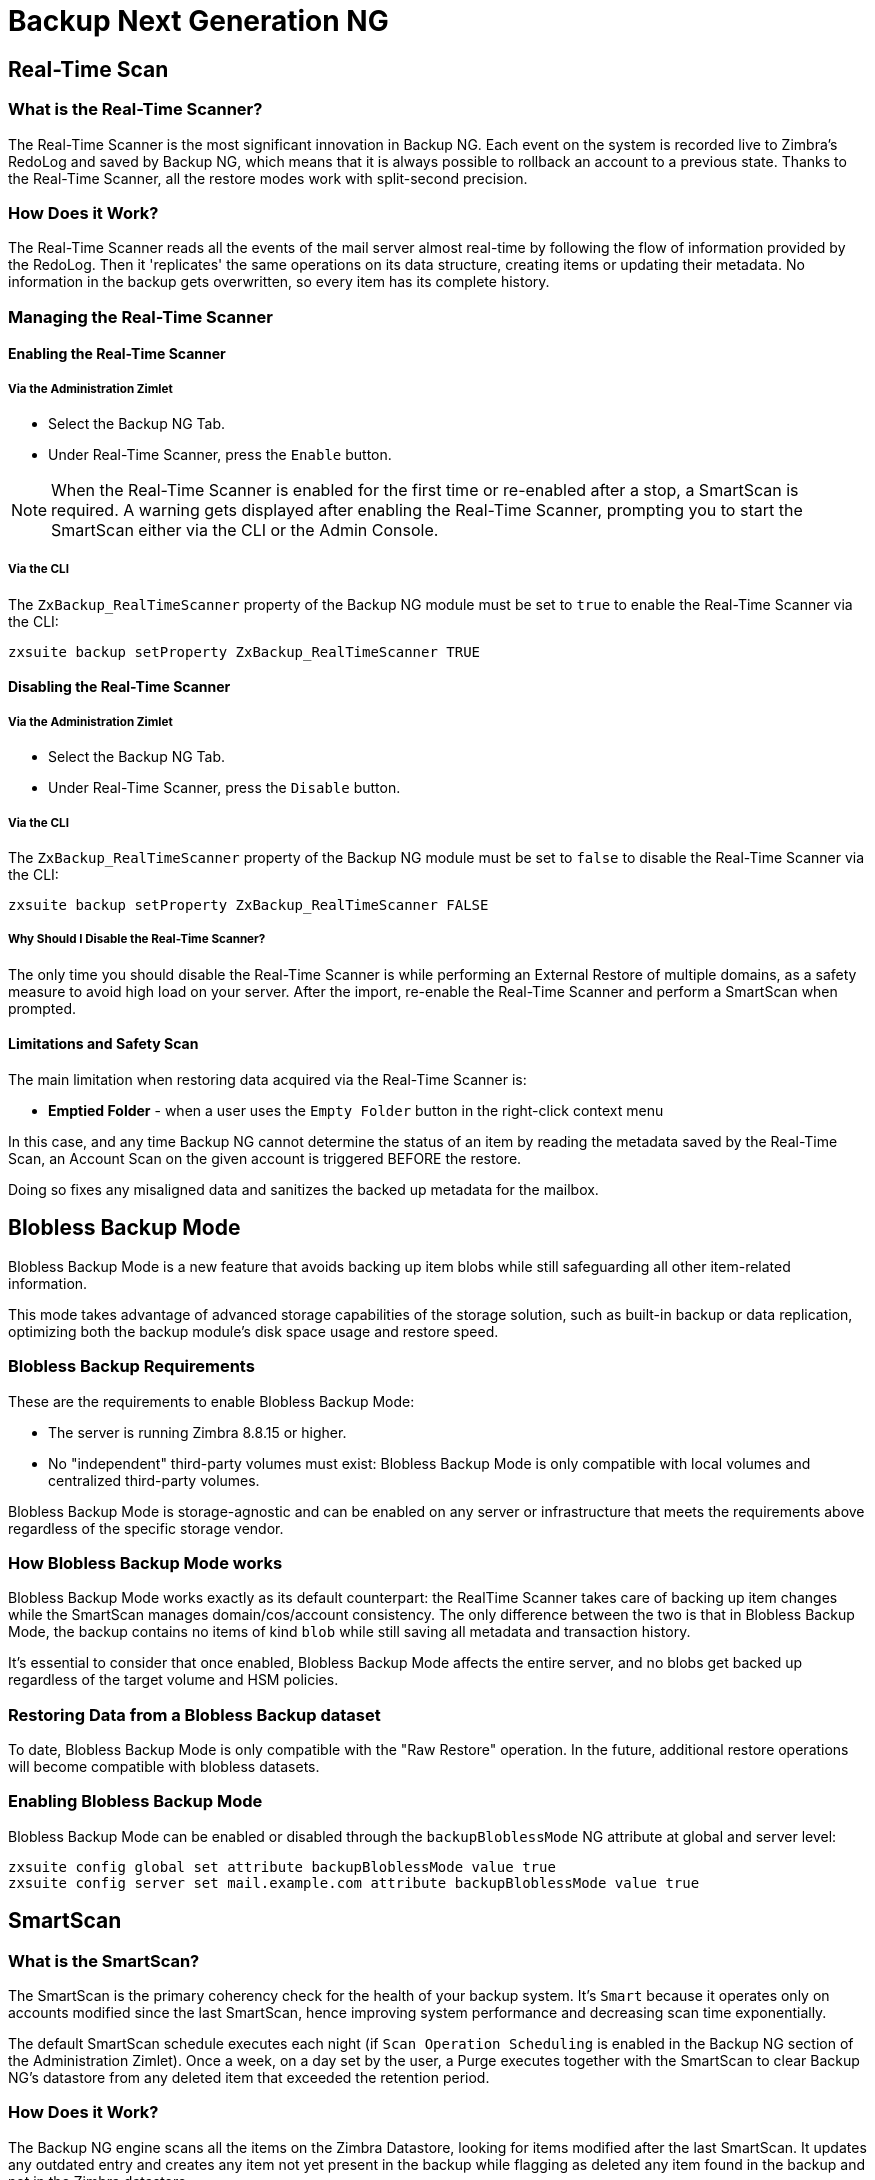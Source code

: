[[backup-ng-guide]]
= Backup Next Generation NG

[[real-time-scan]]
== Real-Time Scan

[[what-is-the-real-time-scanner]]
=== What is the Real-Time Scanner?

The Real-Time Scanner is the most significant innovation in Backup NG.
Each event on the system is recorded live to Zimbra's RedoLog and saved by Backup NG, which means that it is always possible to rollback an account to a previous state.
Thanks to the Real-Time Scanner, all the restore modes work with split-second precision.

[[how-does-it-work]]
=== How Does it Work?

The Real-Time Scanner reads all the events of the mail server almost real-time by following the flow of information provided by the RedoLog.
Then it 'replicates' the same operations on its data structure, creating items or updating their metadata.
No information in the backup gets overwritten, so every item has its complete history.

[[managing-the-real-time-scanner]]
=== Managing the Real-Time Scanner

[[enabling-the-real-time-scanner]]
==== Enabling the Real-Time Scanner

[[via-the-administration-zimlet]]
===== Via the Administration Zimlet

* Select the Backup NG Tab.

* Under Real-Time Scanner, press the `Enable` button.

NOTE: When the Real-Time Scanner is enabled for the first time or re-enabled after a stop, a SmartScan is required.
A warning gets displayed after enabling the Real-Time Scanner, prompting you to start the SmartScan either via the CLI or the Admin Console.

[[via-the-cli]]
===== Via the CLI

The `ZxBackup_RealTimeScanner` property of the Backup NG module must be set to `true` to enable the Real-Time Scanner via the CLI:

....
zxsuite backup setProperty ZxBackup_RealTimeScanner TRUE
....

[[disabling-the-real-time-scanner]]
==== Disabling the Real-Time Scanner

[[via-the-administration-zimlet-1]]
===== Via the Administration Zimlet

* Select the Backup NG Tab.

* Under Real-Time Scanner, press the `Disable` button.

[[via-the-cli-1]]
===== Via the CLI

The `ZxBackup_RealTimeScanner` property of the Backup NG module must be set to `false` to disable the Real-Time Scanner via the CLI:

....
zxsuite backup setProperty ZxBackup_RealTimeScanner FALSE
....

[[why-should-i-disable-the-real-time-scanner]]
===== Why Should I Disable the Real-Time Scanner?

The only time you should disable the Real-Time Scanner is while performing an External Restore of multiple domains, as a safety measure to avoid high load on your server.
After the import, re-enable the Real-Time Scanner and perform a SmartScan when prompted.

[[limitations-and-safety-scan]]
==== Limitations and Safety Scan

The main limitation when restoring data acquired via the Real-Time Scanner is:

* *Emptied Folder* - when a user uses the `Empty Folder` button in the right-click context menu

In this case, and any time Backup NG cannot determine the status of an item by reading the metadata saved by the Real-Time Scan, an Account Scan on the given account is triggered BEFORE the restore.

Doing so fixes any misaligned data and sanitizes the backed up metadata for the mailbox.

[[blobless-backup-mode]]
== Blobless Backup Mode
Blobless Backup Mode is a new feature that avoids backing up item blobs while still safeguarding all other item-related information.

This mode takes advantage of advanced storage capabilities of the storage solution, such as built-in backup or data replication, optimizing both the backup module's disk space usage and restore speed.

[[blobless-requirements]]
=== Blobless Backup Requirements
These are the requirements to enable Blobless Backup Mode:

* The server is running Zimbra 8.8.15 or higher.
* No "independent" third-party volumes must exist: Blobless Backup Mode is only compatible with local volumes and centralized third-party volumes.

Blobless Backup Mode is storage-agnostic and can be enabled on any server or infrastructure that meets the requirements above regardless of the specific storage vendor.

[[how-blobless-backup-mode-works]]
=== How Blobless Backup Mode works
Blobless Backup Mode works exactly as its default counterpart: the RealTime Scanner takes care of backing up item changes while the SmartScan manages domain/cos/account consistency.
The only difference between the two is that in Blobless Backup Mode, the backup contains no items of kind `blob` while still saving all metadata and transaction history.

It's essential to consider that once enabled, Blobless Backup Mode affects the entire server, and no blobs get backed up regardless of the target volume and HSM policies.

[[restoring-data-from-a-blobless-backup-dataset]]
=== Restoring Data from a Blobless Backup dataset
To date, Blobless Backup Mode is only compatible with the "Raw Restore" operation.
In the future, additional restore operations will become compatible with blobless datasets.

[[enabling-blobless-backup-mode]]
=== Enabling Blobless Backup Mode
Blobless Backup Mode can be enabled or disabled through the `backupBloblessMode` NG attribute at global and server level:

....
zxsuite config global set attribute backupBloblessMode value true
zxsuite config server set mail.example.com attribute backupBloblessMode value true
....

[[smartscan]]
== SmartScan

[[what-is-the-smart-scan]]
=== What is the SmartScan?

The SmartScan is the primary coherency check for the health of your backup system.
It's `Smart` because it operates only on accounts modified since the last SmartScan, hence improving system performance and decreasing scan time exponentially.

The default SmartScan schedule executes each night (if `Scan Operation Scheduling` is enabled in the Backup NG section of the Administration Zimlet).
Once a week, on a day set by the user, a Purge executes together with the SmartScan to clear Backup NG's datastore from any deleted item that exceeded the retention period.

[[how-does-it-work-1]]
=== How Does it Work?

The Backup NG engine scans all the items on the Zimbra Datastore, looking for items modified after the last SmartScan.
It updates any outdated entry and creates any item not yet present in the backup while flagging as deleted any item found in the backup and not in the Zimbra datastore.

Finally, it updates all configuration metadata in the backup to store domains, accounts, COSs, and server configurations along with a dump of all LDAP data and config.

[[when-is-a-smart-scan-executed]]
=== When is a SmartScan Executed?

* When the Backup NG module starts.
* Daily, if the Scan Operation Scheduling is enabled in the Administration Zimlet.
* When re-enabling the Real-Time Scanner via the Administration Zimlet after being previously disabled.

[[running-a-smart-scan]]
=== Running a SmartScan

[[starting-the-scan-via-the-administration-zimlet]]
==== Starting the Scan via the Administration Zimlet

To start a SmartScan via the Administration Zimlet,

* Open the Administration Zimlet.

* Click the Backup NG tab (be sure to have a valid license).

* Click `Run Smartscan`.

[[starting-the-scan-via-the-cli]]
==== Starting the Scan via the CLI

To start a FullScan via the CLI, use the `doSmartScan` command:

....
Syntax:
   zxsuite backup doSmartScan [attr1 value1 [attr2 value2...


PARAMETER LIST

NAME                TYPE
notifications(O)    Email Address[,..]

(M) == mandatory parameter, (O) == optional parameter

Usage example:

zxsuite backup dosmartscan notifications user1@example.com,user2@example.com
Performs a smart scan and sends notifications to user1@example.com and user2@example.com
....

[[checking-the-status-of-a-running-scan]]
==== Checking the Status of a Running Scan

To check the status of a running scan via the CLI, use the `monitor` command:

....
Syntax:
   zxsuite backup monitor {operation_uuid} [attr1 value1 [attr2 value2...


PARAMETER LIST

NAME                 TYPE
operation_uuid(M)    Uiid
operation_host(O)    String

(M) == mandatory parameter, (O) == optional parameter
....

[[purge]]
== Purge

[[what-is-the-backup-purge]]
=== What is the Backup Purge?

The Backup Purge is a cleanup operation that removes from the Backup Path any deleted item that exceeded the retention time defined by the
`Data Retention Policy`.

[[how-does-it-work-2]]
=== How Does it Work?

The Purge engine scans the metadata of all deleted items, and it removes any item whose last update (deletion) timestamp is higher than the retention time.

Any item BLOB still referenced by one or more valid metadata files is not deleted, thanks to Backup NG's built-in deduplication.

SPostfix customizations backed up by Backup NG also follow the backup path's purge policies.
Change policies in the `Backup NG` section of the Administration Zimlet by unchecking the `Purge old customizations` checkbox.

[[when-is-a-backup-purge-executed]]
=== When is a Backup Purge Executed?

* Weekly, if the Scan Operation Scheduling is enabled in the Administration Zimlet.
* When manually started either via the Administration Console or the CLI.

[[infinite-retention]]

=== Infinite Retention

When the `Data Retention Policy` is set to `0`, meaning infinite retention, the Backup Purge immediately exits since no deleted item can exceed an infinite retention time.

[[running-a-backup-purge]]
=== Running a Backup Purge

[[starting-the-backup-purge-via-the-administration-zimlet]]
==== Starting the Backup Purge via the Administration Zimlet

To start a BackupPurge via the Administration Zimlet:

* Click the Backup NG tab (be sure to have a valid license).

* Click the `Run Purge` button in the top-right part of the UI.

[[starting-the-backup-purge-via-the-cli]]
==== Starting the Backup Purge via the CLI

To start a BackupPurge via the CLI, use the `doPurge` command:

....
Syntax:
   zxsuite backup doPurge [attr1 value1 [attr2 value2...


PARAMETER LIST

NAME              TYPE
purgeDays(O)      String
backup_path(O)    Path

(M) == mandatory parameter, (O) == optional parameter

Usage example:

zxsuite backup dopurge purgeDays 30 backup_path /opt/zimbra/backup/backup_name
....

[[checking-the-status-of-a-running-backup-purge]]
==== Checking the Status of a Running Backup Purge

To check the status of a running Purge via the CLI, use the `monitor` command:

....
Syntax:
   zxsuite backup monitor {operation_uuid} [attr1 value1 [attr2 value2...


PARAMETER LIST

NAME                 TYPE
operation_uuid(M)    Uiid
operation_host(O)    String

(M) == mandatory parameter, (O) == optional parameter
....

[[external-backup]]
== External Backup

[[what-is-the-external-backup]]
=== What is the External Backup?

The External Backup is one of the Backup Methods of Backup NG.
It creates a snapshot of the mail system, which is ready for migration or Disaster Recovery.
Exported data is deduplicated and compressed to optimize disk utilization, transfer times, and I/O rates.

[[how-does-it-work-3]]
=== How Does it Work?

The Backup NG engine scans all the data in the Zimbra datastore, saving all the items (deduplicated and compressed) into a folder of your choice.

[[folder-permissions]]
==== Folder Permissions

The destination folder must be readable and writable by the *zimbra* user.

To create a valid export directory, run the following commands:

`mkdir /opt/zimbra/backup/yourdestfolder`

`chown -R zimbra:zimbra /opt/zimbra/backup/yourdestfolder`

[[preparing-the-migration]]
==== Preparing the Migration

To minimize the risk of errors, please perform the following maintenance procedures before migrating:

* Double check Zimbra permissions with the following command (must run as root): `/opt/zimbra/libexec/zmfixperms --verbose --extended`
* Reindex all mailboxes.
* Check the BLOB consistency with the `zxsuite hsm doCheckBlobs` utility.

[[running-an-external-backup]]
=== Running an External Backup

[[via-the-administration-zimlet-2]]
==== Via the Administration Zimlet

To start an External Backup via the Administration Zimlet:

* Click the Backup NG tab.

* Click the `Export Backup` button under `Import/Export` to open the Export Backup wizard.

* Enter the Destination Path in the textbox, and press Next.
The software checks if the destination folder is empty and whether the 'zimbra' user has R/W permissions.

* Select the domains you want to export, and press Next.

* Verify all your choices in the Operation Summary window.
You can also add additional email addresses for notification when the restore operation finishes.
Please note that the system sends notifications by default to the Admin account and the user who started the restore procedure.

[[via-the-cli-2]]
==== Via the CLI

To start an External Backup via the CLI, use `doExport` command:

....
Syntax:
   zxsuite backup doExport {destination_path} [attr1 value1 [attr2 value2...


PARAMETER LIST

NAME                   TYPE                  DEFAULT
destination_path(M)    Path
domains(O)             Domain Name[,..]      all
notifications(O)       Email Address[,..]

(M) == mandatory parameter, (O) == optional parameter

Usage example:

zxsuite backup doexport /opt/zimbra/backup/ domains example.com notifications john@example.com
Exports a backup of example.com to /opt/zimbra/backup/ and notifies john@example.com
....

[[scheduling-script]]
=== Scheduling Script

You can use the NG CLI to schedule External Backup operations.
Scheduling is handy; for example, when you need to keep a daily/weekly/monthly backup for corporate or legal reasons.

[[restore-on-new-account]]
== Restore on New Account

[[what-is-the-restore-on-new-account]]
=== What is the Restore on New Account?

The Restore on New Account procedure allows you to restore the contents and preferences of a mailbox as it was in a moment in time, into a completely new account.
The source account is unchanged in any way, so it is possible to recover one or more deleted items in a user's account without actually rolling back the whole mailbox.
When you run this kind of restore, you can choose to hide the newly created account from the GAL as a security measure.

[[how-does-it-work-4]]
=== How Does it Work?

When a Restore on New Account starts, a new account gets created (the Destination Account), with all the items existing in the source account at the moment selected, including the folder structure and all the user's data.
All restored items are created in the current primary store unless you check the `Obey HSM Policy` box.

WARNING: When restoring data on a new account, shared items consistency is lost, as the original share rules refer to the source account's ID, not to the new (restored) account.

[[running-a-restore-on-new-account-via-the-administration-zimlet]]
=== Running a Restore on New Account via the Administration Zimlet

A Restore on New Account can run in two ways.

[[from-the-accounts-tab]]
==== From the Account List

Running Restore from the `Accounts` tab in the Zimbra Administration Console allows you to operate on users currently existing on the server. +
If you need to restore a deleted user, please proceed to Restore via the Administration Zimlet.

* Select `Accounts` in the left pane of the Administration Console to show the Accounts List.

* Browse the list and click the account to restore (Source).

* On the top bar, press the wheel and then the `Restore ` button.

* Select `Restore on New Account` as the Restore Mode and enter the name of the new account (Destination) into the text box.
You can then choose whether to Hide in GAL the new account or not, then press `Next`.

* Choose the restore date.
Day/Month/Year can be selected via a minical, the hour via a drop-down menu and minute and second via two text boxes.
Click `Next`.

* Verify all your choice in the Operation Summary window.
You can also add additional email addresses for notification when the restore operation finishes.
Please note that the system sends notifications by default to the Admin account and the user who started the restore procedure.

Click `Finish` to start the restore.

[[running-a-restore-on-new-account-via-the-cli]]
=== Running a Restore on New Account via the CLI

To start a Restore on New Account via the CLI, use the doRestoreOnNewAccount command:

....
Syntax:
   zxsuite backup doRestoreOnNewAccount {source_account} {destination_account} {"dd/MM/yyyy HH:mm:ss"|last} [attr1 value1 [attr2 value2...

PARAMETER LIST

NAME                       TYPE                  EXPECTED VALUES
source_account(M)          Account Name
destination_account(M)     Account Name/ID
date(M)                    Date                  `dd/MM/yyyy HH:mm:ss`|last
restore_chat_buddies(O)    Boolean               true|false
notifications(O)           Email Address[,..]

(M) == mandatory parameter, (O) == optional parameter

Usage example:

zxsuite backup dorestoreonnewaccount John NewJohn `28/09/2012 10:15:10`
Restores John's account in a new account named NewJohn
....


[[undelete-restore]]
== Undelete Restore

[[what-is-undelete-restore]]
=== What is Undelete Restore?

Undelete Restore is one of the Restore Modes available in Backup NG.
It allows an administrator to restore all items deleted from a mailbox during a given period and put them into a dedicated Zimbra folder inside the mailbox itself.

[[how-does-it-work-5]]
=== How Does it Work?

During an Undelete Restore, the Backup NG engine searches the backup datastore for items flagged as `DELETED` and restores them in a dedicated folder in the selected mailbox.

WARNING: The IMAP `deleted` flag is stripped from restored items so that they are visible for the user in the Zimbra Web Client.

[[running-an-undelete-restore]]
=== Running an Undelete Restore

[[via-the-administration-console]]
==== Via the Administration Console

* Select `Accounts` in the left pane of the Administration Console to show the Accounts List.

* Browse the list and click the account to restore (Source).

* On the top bar, press the wheel and then the `Restore ` button".

* Select `Undelete` as the Restore Mode and press `Next`.

* Choose the restore date-time slot.
Day/Month/Year can be selected via a minical, the hour via a drop-down menu and the minute and second via two text boxes.
Click `Next`.

* Verify your choices in the Operation Summary window.
You can also add additional email addresses for notification when the restore operation finishes.
Please note that the system sends notifications by default to the Admin account and the user who started the restore procedure.

* Click `Finish` to start the Restore.

[[via-the-cli-3]]
==== Via the CLI

To start an Undelete Restore operation, use the `doUndelete` command:

....
Syntax:
   zxsuite backup doUndelete {account} {"dd/MM/yyyy HH:mm:ss"|first} {"dd/MM/yyyy HH:mm:ss"|last} [attr1 value1 [attr2 value2...

PARAMETER LIST

NAME                TYPE                  EXPECTED VALUES
account(M)          Account Name
start_date(M)       Date                  `dd/MM/yyyy HH:mm:ss`|first
end_date(M)         Date                  `dd/MM/yyyy HH:mm:ss`|last
notifications(O)    Email Address[,..]

(M) == mandatory parameter, (O) == optional parameter

Usage example:

zxsuite backup doundelete John `08/10/2012 10:15:00` last
Performs an undelete on John's account of all items created between 08/10/2012 10:15:00 and the latest data available
....

[[external-restore]]
== External Restore

[[what-is-the-external-restore]]
=== What is the External Restore?

The External Restore is one of the Restore Modes of Backup NG.

[[how-does-it-work-6]]
=== How Does it Work?

The External Restore adds to the current Zimbra server all the data, metadata, and configuration data stored on an external backup.

The workflow of the import procedure is as follows:

*PHASE1*

* _''Operation Started'' notification_
* Read Server Backup Data
* Create empty Domains
* Create needed COS (only those effectively used by the imported accounts)
* Create empty DLs
* Create empty Accounts
* Restore all Accounts' attributes
* Restore all Domains' attributes
* Restore all DLs' attributes and share information
* _''PHASE1 Feedback'' Notification_

*PHASE2*

* Restore all Items

*PHASE3*

* Restore all Mountpoints and Datasources
* _''Operation Ended'' notification with complete feedback_

[[before-you-start-1]]
=== Before You Start

If Backup NG previously initialized on the destination server, disable the RealTime Scanner to improve both memory usage and I/O performance.

To reduce the I/O overhead and the amount of disk space used for the migration, advanced users may tweak or disable Zimbra's RedoLog for the duration of the import.

To further reduce the amount of disk space used, it's possible to enable compression on your current primary volume before starting the import.
If you do not wish to use a compressed primary volume after migration, it's possible to create a new and uncompressed primary volume.
Set the new volume to `Current` and the old one to `Secondary`.
All of this is supported using the HSM NG module.

[[running-an-external-restore]]
=== Running an External Restore

[[via-the-administration-zimlet-3]]
==== Via the Administration Zimlet

* Click the Backup NG tab.

* Click the `Import Backup` button under `Import/Export` to open the Import Backup wizard.

* Enter the Destination Path into the text box and press Forward.
The software checks if the destination folder contains a valid backup and whether the 'zimbra' user has Read permissions.

* Select the domains you want to import and press Forward.

* Select the accounts you want to import and press Forward.

* Verify all your choices in the Operation Summary window.
You can also add additional email addresses for notification when the restore operation finishes.
Please note that the system sends notifications by default to the Admin account and the user who started the restore procedure.

[[via-the-cli-4]]
==== Via the CLI

To start an External Restore operation, use the `doExternalRestore` command:

....
Syntax:
   zxsuite backup doExternalRestore {source_path} [attr1 value1 [attr2 value2...

PARAMETER LIST

NAME                          TYPE                 EXPECTED VALUES    DEFAULT
source_path(M)                Path
accounts(O)                   Account Name[,..]                       all
domains(O)                    Domain Name[,..]                        all
filter_deleted(O)             Boolean              true|false         true
skip_system_accounts(O)       Boolean              true|false         true
skip_aliases(O)               Boolean              true|false         false
skip_distribution_lists(O)    Boolean              true|false         false
provisioning_only(O)          Boolean              true|false         false
skip_coses(O)                 Boolean              true|false         false
notifications(O)              Email Address

(M) == mandatory parameter, (O) == optional parameter

Usage example:

zxsuite backup doexternalrestore /opt/zimbra/backup/restorePath/ accounts john@example.com,jack@example.com domains example.com filter_deleted false skip_system_accounts false
Restores the example.com domain, including all system accounts, and the john@example.com and jack@example.com accounts from a backup located in /opt/zimbra/backup/restorePath/
....

[[speeding-up-the-restore-through-multithreading]]
=== Speeding up the Restore through Multithreading

The `concurrent_accounts` parameter allows you to restore multiple accounts at the same time, thus greatly speeding up the restore process.
*This feature is not available via the Administration Console*.

WARNING: Although resource consumption does not grow linearly with the number of accounts restored at once, it can easily become taxing.
Start from a low number of concurrent accounts and raise it according to your server's performance.

....
Usage example:

zxsuite backup doExternalRestore /tmp/external1 domains example0.com,example1.com concurrent_accounts 5

Restores the example0.com and example1.com domain, excluding system accounts, restoring 5 accounts at the same time from a backup located in /tmp/external1
....

[[after-the-restore-message-deduplication]]
=== After the Restore: Message Deduplication

We strongly recommend running volume-wide deduplication with the HSM NG module after an External Restore.
The native deduplication system can be ineffective when sequentially importing accounts.

[[restore-deleted-account]]
== Restore Deleted Account

[[what-is-the-restore-deleted-account]]
=== What is the Restore Deleted Account?

The Restore Deleted Account procedure allows you to restore the contents and preferences of a mailbox into a completely new account, as it was when deleting the said mailbox.

[[how-does-it-work-7]]
=== How Does it Work?

When a Restore Deleted Account starts, a new account gets created (the Destination Account), with all the items existing in the source account at the moment of the deletion, including the folder structure and all the user's data.
All restored items are created in the current primary store unless you've checked the `Obey HSM Policy` box.

WARNING: When restoring data on a new account, shared items consistency is lost, as the original share rules refer to the source account's ID, not to the new (restored) account.

[[from-the-backup-ng-tab]]
==== From the Backup NG tab

* Select `Backup NG` in the left pane of the Administration Console to show the Backup NG tab.

* On the top bar, push the `Restore Deleted Account` button.

* Choose the restore date.
Day/Month/Year can be selected via a minical, the hour via a drop-down menu and the minute and second via two text boxes.
Click `Next`.

* Browse the list and click the account to restore (Source).

* Enter the name of the new account (Destination) in the text box.
You can then choose whether to Hide in GAL the new account or not then press `Next`.

* Verify all your choices in the Operation Summary window.
You can also add additional email addresses for notification when the restore operation finishes.
Please note that the system sends notifications by default to the Admin account and the user who started the restore procedure.

* Click `Finish` to start the Restore.

[[item-restore]]
== Item Restore

[[what-is-the-item-restore]]
=== What is the Item Restore?

The Item Restore is one of the Restore Modes of Backup NG.

[[how-does-it-work-8]]
=== How Does it Work?

A single item restores from the backup to the owner's account.
You may restore any type of item this way.

[[running-an-item-restore]]
=== Running an Item Restore

[[via-the-administration-zimlet-4]]
==== Via the Administration Zimlet

Item Restore is only available through the CLI.

[[via-the-cli-5]]
==== Via the CLI

To start an Item Restore operation, use the `doItemRestore` command:

....
Syntax:
   zxsuite backup doItemRestore {account_name} {item_id} [attr1 value1 [attr2 value2...

PARAMETER LIST

NAME                 TYPE
account_name(M)      Account Name
item_id(M)           Integer
restore_folder(O)    String

(M) == mandatory parameter, (O) == optional parameter

Usage example:

zxsuite backup doitemrestore john@example.com 4784
Restores item 4784 in the `john@example.com` mailbox
....

[[how-to-obtain-the-itemid]]
===== How to Obtain the itemID

The `itemID` is part of the `metadata` of an item, consisting of a unique code that identifies an item in a mailbox.

It resides along with all other metadata in a file inside the `items` directory of the proper account in

`[backup path]/accounts/[accountID]/items/[last 2 digits of itemID]/[itemID]`

e.g.:

Item 2057 of account 4a217bb3-6861-4c9f-80f8-f345ae2897b5, default backup path +
`/opt/zimbra/backup/ng/accounts/4a217bb3-6861-4c9f-80f8-f345ae2897b5/items/57/2057`

Metadata storage uses a plain text file, so tools like `grep` and `find` are effective for searching contents.
To see the metadata contained in a file in a more readable format, you can use the `zxsuite backup getItem` command:

....
Syntax:
   zxsuite backup getItem {account} {item} [attr1 value1 [attr2 value2...

PARAMETER LIST

NAME              TYPE               EXPECTED VALUES            DEFAULT
account(M)        Account Name/ID
item(M)           Integer
backup_path(O)    Path                                          /opt/zimbra/backup/ng/
dump_blob(O)      Boolean            true|false                 false
date(O)           Date               dd/mm/yyyy hh:mm:ss|all    last

(M) == mandatory parameter, (O) == optional parameter

Usage example:

zxsuite backup getitem a7300a00-56ec-46c3-9773-c6ef7c4f3636 1
Shows item with id = 1 belonging to account a7300a00-56ec-46c3-9773-c6ef7c4f3636
zimbra@simone:~$ zxsuite backup getitem

command getItem requires more parameters

Syntax:
   zxsuite backup getItem {account} {item} [attr1 value1 [attr2 value2...

PARAMETER LIST

NAME              TYPE               EXPECTED VALUES            DEFAULT
account(M)        Account Name/ID
item(M)           Integer
backup_path(O)    Path                                          /opt/zimbra/backup/ng/
dump_blob(O)      Boolean            true|false                 false
date(O)           Date               dd/mm/yyyy hh:mm:ss|all    last

(M) == mandatory parameter, (O) == optional parameter

Usage example:

zxsuite backup getitem a7300a00-56ec-46c3-9773-c6ef7c4f3636 1
Shows item with id = 1 belonging to account a7300a00-56ec-46c3-9773-c6ef7c4f3636
....

[[real-life-example]]
=== ''Real Life'' Example

Let's say a user moves one item to the trash:

`2013-07-18 15:22:01,495 INFO  [btpool0-4361://localhost/service/soap/MsgActionRequest [name=\user@domain.com;mid=2538;oip=258.236.789.647;ua=zclient/7.2.4_GA_2900;] mailop - moving Message (id=339) to Folder Trash (id=3)`

and then empties the trash.

`2013-07-18 15:25:08,962 INFO  [btpool0-4364://localhost/service/soap/FolderActionRequest] [name=\user@domain.com;mid=2538;oip=258.236.789.647;ua=zclient/7.2.4_GA_2900;] mailbox - Emptying 9 items from /Trash, removeSubfolders=true.`

She then calls the Administrator to restore the deleted item.
Knowing the itemID and the email address, the Administrator runs the following as the `zimbra` user to restore the missing item:

`zxsuite backup doItemRestore \user@domain.com 339`

[[raw-restore]]
== Raw Restore
The "Raw Restore" operation is a DR-type restore operation compatible with both standard and blobless backup.
In contrast to similar restore modes such as the External Restore, Raw Restore operates at a lower level to restore all item metadata, thus maintaining the original IDs for all objects restored.

The Raw Restore restores the source server's Centralized Storage configuration.
This step ensures that any data stored inside of a Centralized Storage is immediately available.
 If you are using local or independent third-party volumes, it is easy to move the item BLOBs from the primary storage or to restore those from a backup using the Blob Restore operation.

[[differences-between-external-restore-and-raw-restore]]
=== Differences between External Restore and Raw Restore
[cols=",",options="header",]
|===
|External Restore |Raw Restore
|Useable on any Zimbra version regardless of the source    |Must match the very same Zimbra version and patch level as those on the source server
|Does not restore any setting    |Restores Centralized Storage settings
|Does not support blobless Backup Paths |Is designed for blobless Backup Paths and compatible with standard Backup Paths
|Does restore item BLOBs    |Does not restore item BLOBs
|Restored objects get created anew |Restored objects maintain their original ID
|===

[[what-will-be-restored]]
==== What *will* be restored
* Centralized Storage configuration and settings
* Domains
* Classes of Service
* Distribution lists
* Mailboxes
* Mailbox preferences
* Item metadata

[[what-will-not-be-restored]]
==== What *will not* be restored
* Item Blobs

[[running-a-raw-restore]]
=== Running a Raw Restore
The Raw Restore is only available through the `zxsuite` CLI tool:

....
[zimbra@mail ~]$ zxsuite backup doRawRestore
Perform a disaster recovery

Syntax:
   zxsuite backup doRawRestore {source_path} [attr1 value1 [attr2 value2...]]


PARAMETER LIST

NAME                     TYPE                  EXPECTED VALUES    DEFAULT
source_path(M)           String
notifications(O)         Email Address[,..]
skipProvisioning(O)      Boolean               true|false         false
deleteWhenConflict(O)    Boolean               true|false         false

(M) == mandatory parameter, (O) == optional parameter

Usage example:

zxsuite backup doRawRestore /my/backup/path notifications user1@example.com,user2@example.com skipProvisioning false deleteWhenConflict false
Performs a Raw Restore without restoring provisioning or deleting a mailbox when ids are conflicting, and sends notifications to user1@example.com and user2@example.com
The disaster recovery operation does not perform blob restore, use doRestoreBlobs when needed.
....

[[usage-scenarios]]
=== Usage scenarios
*Restore of a single-server infrastructure*

1. Set up a new server (install Zimbra, configure Global and Server settings).
2. Manually create any local or independent 3rd-party volume as it was on the original server.
3. Start a Raw Restore using to restore domains, CoS mailboxes, and item metadata (mailboxes won't be accessible until this step completes).
4. If the source backup was not running in Blobless Mode, run zxsuite backup doRestoreBlobs for all volumes to restore item BLOBS.

*Loss of a single mailbox node in a multiserver infrastructure*

1. Add a new mailbox node to the infrastructure.
2. Manually create any local or independent 3rd-party volume as it was on the original server.
3. Start a Raw Restore using the `skipProvisioning true` parameter to restore item metadata (mailboxes won't be accessible until this step completes).
4. If the source backup was not running in Blobless Mode, run zxsuite backup doRestoreBlobs for all volumes to restore item BLOBS.

*Loss of multiple mailbox servers in an infrastructure*

1. Setup a new empty infrastructure (all servers and roles, setting up Global and Server configuration).
2. Delete default `admin`, `gal`, `ham`, and `spam` accounts.
3. On all mailbox servers, manually create any local or independent 3rd-party volume as it was on the original server.
4. On the first mailbox server, start a Raw Restore using to restore domains, CoS mailboxes, and item metadata (mailboxes won't be accessible until this step completes).
5. On all other mailbox servers, start a Raw Restore using the `skipProvisioning true` parameter to restore item metadata.
6. Once steps 3 and 4 complete, If the source backup was not running in Blobless Mode, run `zxsuite backup doRestoreBlobs` for all volumes on all mailbox servers to restore item BLOBS.

[[disaster-recovery]]
== Disaster Recovery

[[the-disaster]]
=== The Disaster

[[what-can-go-wrong]]
==== What Can go Wrong

Any of these occurrences serve to classify a problem as a _Disaster_:

* Hardware failure of one or more vital filesystems (such as / or
/opt/zimbra/)
* Contents of a vital filesystem made unusable by internal or external factors (like a careless *rm ** or an external intrusion)
* Hardware failure of the physical machine hosting the Zimbra service or of the related virtualization infrastructure
* A critical failure on a software or OS update/upgrade

[[minimizing-the-chances]]
==== Minimizing the Chances

Some suggestions to minimize the chances of a disaster:

* Always keep vital filesystems on different drives (namely /,
/opt/zimbra/ and your Backup NG path)
* Use a monitoring/alerting tool for your server to become aware of problems as soon as they appear
* Carefully plan your updates and migrations

[[the-recovery]]
=== The Recovery

[[how-to-recover-your-system]]
==== How to Recover Your System

Consider the recovery of a system divided into 2 steps:

* Base system recovery (OS installation and configuration, Zimbra installation and base configuration)
* Data recovery (reimporting the last available data to the Zimbra server, including domain and user configurations, COS data and mailbox contents)

[[how-can-backup-ng-help-with-recovery]]
==== How can Backup NG Help with Recovery?

The `Import Backup` feature of Backup NG provides an easy and safe way to perform step 2 of recovery.

Using the old server's backup path as the import path allows you to restore a basic installation of Zimbra to the last valid moment of your old server.

Here we've seen just one possible Disaster Recovery scenario: more advanced scenarios and techniques appear in the Zimbra Wiki.

[[the-recovery-process]]
==== The Recovery Process

* Install Zimbra on a new server and configure the Server and Global settings.
* Install Network NG modules on the new server.
* Mount the backup folder of the old server onto the new one.
If this is not available, use the last external backup available or the latest copy of either.
* Begin an External Restore on the new server using the following CLI command:

`zxsuite backup doExternalRestore /path/to/the/old/store`

* The External Restore operation creates the domains, accounts and distribution lists, so as soon as the first part of the Restore completes (check your Network NG Modules Notifications), the system is ready for your users.
Emails and other mailbox items restore afterward.

[[settings-and-configs]]
==== Settings and Configs

Server and Global settings are backed up but not restored automatically.
Backup NG's high-level integration with Zimbra allows you to restore your data to a server with a different OS/Zimbra Release/Networking/Storage setup without any constraints other than the minimum Zimbra version required to run Network NG Modules.

Whether you wish to create a perfect copy of the old server or just take a cue from the old server's settings to adapt those to a new environment, Backup NG comes with a very handy CLI command:
`getServerConfig`.

....
zimbra@test:~$ zxsuite backup getServerConfig
command getServerConfig requires more parameters


Syntax:
   zxsuite backup getServerConfig {standard|customizations} [attr1 value1 [attr2 value2...


PARAMETER LIST


NAME              TYPE               EXPECTED VALUES                       DEFAULT
type(M)           Multiple choice    standard|customizations
date(O)           String             `dd/MM/yyyy HH:mm:ss`|"last"|"all"
backup_path(O)    Path                                                     /opt/zimbra/backup/ng/
file(O)           String             Path to backup file
query(O)          String             section/id/key
verbose(O)        String                                                   false
colors(O)         String                                                   false


(M) == mandatory parameter, (O) == optional parameter


Usage example:


zxsuite backup getserverconfig standard date last
 Display the latest backup data for Server and Global configuration.
zxsuite backup getserverconfig standard file /path/to/backup/file
 Display the contents of a backup file instead of the current server backup.
zxsuite backup getserverconfig standard date last query zimlets/com_zimbra_ymemoticons colors true verbose true
 Displays all settings for the com_zimbra_ymemoticons zimlet, using colored output and high verbosity.
....

Specifically, this will display the latest backed up configurations:

....
zxsuite backup getServerConfig standard backup_path /your/backup/path/ date last query / | less
....

You can change the `query` argument to display specific settings, e.g.

....
zimbra@test:~$ zxsuite backup getServerConfig standard date last backup_path /opt/zimbra/backup/ng/ query serverConfig/zimbraMailMode/test.domain.com


config date_______________________________________________________________________________________________28/02/2014 04:01:14 CET
test.domain.com____________________________________________________________________________________________________________both
....

The \{zimbrahome}/conf/ and \{zimbrahome}/postfix/conf/ directories are
backed up as well:

....
zimbra@test:~$ zxsuite backup getServerConfig customizations date last verbose true
ATTENTION: These files contain the directories {zimbraHome}/conf/ and {zimbraHome}/postfix/conf/ compressed into a single archive.
           Restore can only be performed manually. Do it only if you know what you're doing.




        archives


                filename                                                    customizations_28_02_14#04_01_14.tar.gz
                path                                                        /opt/zimbra/backup/ng/server/
                modify date                                                 28/02/2014 04:01:14 CET
....

[[vms-and-snapshots]]
=== VMs and Snapshots

Thanks to the advent of highly evolved virtualization solutions in the past years, virtual machines are now the most common way to deploy server solutions such as Zimbra Collaboration Suite.

Most hypervisors feature customizable snapshot capabilities and snapshot-based VM backup systems.
In case of a disaster, it's always possible to roll back to the latest snapshot and import the missing data using the `External Restore` feature of Backup NG - using the server's backup path as the import path.

[[disaster-recovery-from-a-previous-vm-state]]
==== Disaster Recovery from a Previous VM State

Snapshot-based backup systems allow you to keep a `frozen` copy of a VM in a valid state and rollback to it at will.
To 100% ensure data consistency, it's better to take snapshot copies of switched off VMs, but this is not mandatory.

*When using these kinds of systems, it's vital to make sure that the Backup Path isn't either part of the snapshot (e.g., by setting the vdisk to `Independent Persistent in VMWare ESX/i) or altered in any way when
rolling back, so the missing data is available for import.*

To perform a disaster recovery from a previous machine state with Backup NG, you need to:

* Restore the last valid backup into a separate (clone) VM in an isolated network, making sure that users can't access it and that both incoming and outgoing emails are not delivered.
* Switch on the clone and wait for Zimbra to start.
* Disable Backup NG's RealTime Scanner.
* Connect the Virtual Disk containing the untampered Backup Path to the clone and mount it (on a different path).
* Start an External Restore using the Backup Path as the Import Path.

Doing so parses all items in the Backup Path, and import the missing ones, speeding up the disaster recovery.
These steps can be repeated as many times as needed as long as you suppress user access and mail traffic.

After the restore completes, make sure that everything is functional and restore user access and mail traffic.

[[the-aftermath]]
=== The Aftermath

[[what-now]]
==== What Now?

Should you need to restore any content from before the disaster, just initialize a new Backup Path and store the old one.

[[unrestorable-items]]
== Unrestorable Items

[[how-can-i-check-if-all-of-my-items-have-been-restored]]
=== How can I check if all of my items have been restored?

It's very easy.
Check the appropriate `Operation Completed` notification you received as soon as the restore operation finished.
The notification is shown in the `Notifications` section of the Administration Zimlet and emailed to the `Notification E-Mail recipient address` you specified in the `Core` section of the Administration Zimlet.

The `skipped items` section contains a per-account list of unrestored items:

....
  [...]
  - stats -
  Restored Items: 15233
  Skipped Items:  125
  Unrestored Items: 10

  - unrestored items -
  account: account1@domain.com
  unrestored items: 1255,1369

  account: account2@domain.com
  unrestored items: 49965

  account: account14@domain.com
  unrestored items: 856,13339,45200, 45655
  [...]
....

[[skipped-items-vs.-unrestored-items]]
==== Skipped Items vs. Unrestored Items

* `Skipped` item: An item previously restored, either during the current restore or in a previous one.
* `Unrestored` item: An item not restored due to an issue in the restore process.

[[why-some-of-my-items-have-not-been-restored]]
=== Why have some of my items not been restored?

There are different possible causes, the most common of which are:

* *Read Error*: Either the raw item or the metadata file is not readable due to an I/O exception or a permission issue.
* *Broken item*: Both the raw item and the metadata file are readable by Backup NG, but their content is broken/corrupted.
* *Invalid item*: Both the raw item and the metadata file are readable, and the content is correct, but Zimbra refuses to inject the item.

[[how-can-i-identify-unrestored-items]]
=== How Can I Identify Unrestored Items?

There are two ways to do so: via the CLI to search for the item within the backup/import path or via the Zimbra Web Client to view the items in the source server.

[[identifying-unrestorable-items-through-the-cli]]
==== Identifying Unrestorable Items through the CLI

The `getItem` CLI command can display an item and the related metadata, extracting all information from a backup path/external backup.

The syntax of the command is:

....
   zxsuite backup getItem {account} {item} [attr1 value1 [attr2 value2...

PARAMETER LIST

NAME              TYPE               EXPECTED VALUES            DEFAULT
account(M)        Account Name/ID
item(M)           Integer
backup_path(O)    Path                                          /opt/zimbra/backup/ng/
dump_blob(O)      Boolean            true|false                 false
date(O)           Date               dd/mm/yyyy hh:mm:ss|all    last

(M) == mandatory parameter, (O) == optional parameter
....

To extract the raw data and metadata information of the item whose itemID is _49965_ belonging to _account2@domain.com_, also including the full dump of the item's BLOB, the command would be:

`zxsuite backup getItem \account2@domain.com 49965 dump_blob true`

[[identifying-unrestorable-items-through-the-zimbra-webclient]]
==== Identifying Unrestorable Items through the Zimbra WebClient

The comma-separated list of unrestored items displayed in the `Operation Complete` notification can serve as a search argument in the Zimbra Web Client to perform an item search.

To do so:

* Log into the Zimbra Administration Console in the source server.
* Use the `View Mail` feature to access the account containing the unrestored items.
* In the search box, enter *item:* followed by the comma-separated list of itemIDs.

`e.g.` +
`item: 856,13339,45200,45655`

WARNING: Remember that any search executes only within its tab, so if you are running the search from the `Email` tab and get no results try to run the same search in the `Address Book`, `Calendar`, `Tasks` and `Briefcase` tabs.

[[how-can-i-restore-unrestored-items]]
=== How Can I Restore Unrestored Items?

An item not being restored is a clear sign of an issue, either with the item itself or with your current Zimbra setup.
In some cases, there are good chances of being able to restore an item through subsequent attempts.

The following paragraphs contain a collection of tips and tricks that can be helpful when dealing with different kinds of unrestorable items.

[[items-not-restored-because-of-a-read-error]]
==== Items Not Restored because of a Read Error

Carefully distinguish the read errors that can cause items not to restore:

* *hard* errors: Hardware failures and all other `destructive` errors that cause an unrecoverable data loss.
* *soft* errors: `non-destructive` errors such as wrong permissions, filesystem errors, RAID issues (e.g., broken RAID1 mirroring).

While there is nothing much to do about hard errors, you can prevent or mitigate soft errors by following these guidelines:

* Run a filesystem check.
* If using a RAID disk setup, check the array for possible issues
(depending on RAID level).
* Make sure that the 'zimbra' user has r/w access to the backup/import path, all its subfolders, and all thereby contained files.
* Carefully check the link quality of network-shared filesystems.
If link quality is poor, consider transferring the data with rsync.
* If using SSHfs to remotely mount the backup/import path, make sure to run the mount command as root using the `-o allow_other` option.

[[items-not-restored-because-identified-as-broken-items]]
==== Items Not Restored because Identified as Broken Items

Unfortunately, this is the worst category of unrestored items in terms of `salvageability`.

Based on the degree of corruption of the item, it might be possible to recover either a previous state or the raw object (this is only valid for emails). To identify the degree of corruption, use the `getItem` CLI command:

....
   zxsuite backup getItem {account} {item} [attr1 value1 [attr2 value2...

PARAMETER LIST

NAME              TYPE               EXPECTED VALUES            DEFAULT
account(M)        Account Name/ID
item(M)           Integer
backup_path(O)    Path                                          /opt/zimbra/backup/ng/
dump_blob(O)      Boolean            true|false                 false
date(O)           Date               dd/mm/yyyy hh:mm:ss|all    last

(M) == mandatory parameter, (O) == optional parameter
....

Searching for the broken item, setting the `backup_path` parameter to the import path, and the `date` parameter to `all`, displays all valid states for the item.

....
zimbra@test:~$ zxsuite backup getItem admin@example.com 24700 backup_path /mnt/import/ date all
       itemStates                              
               start_date                                                  12/07/2013 16:35:44
               type                                                        message
               deleted                                                     true
               blob path /mnt/import/items/c0/c0,gUlvzQfE21z6YRXJnNkKL85PrRHw0KMQUqo,pMmQ=
               start_date                                                  12/07/2013 17:04:33
               type                                                        message
               deleted                                                     true
               blob path /mnt/import/items/c0/c0,gUlvzQfE21z6YRXJnNkKL85PrRHw0KMQUqo,pMmQ=
               start_date                                                  15/07/2013 10:03:26
               type                                                        message
               deleted                                                     true
               blob path /mnt/import/items/c0/c0,gUlvzQfE21z6YRXJnNkKL85PrRHw0KMQUqo,pMmQ=
....

If the item is an email, you are able to recover a standard `.eml` file through the following steps:

* Identify the latest valid state

....
/mnt/import/items/c0/c0,gUlvzQfE21z6YRXJnNkKL85PrRHw0KMQUqo,pMmQ=
              start_date                                                  15/07/2013 10:03:26
              type                                                        message
              deleted                                                     true
              blob path /mnt/import/items/c0/c0,gUlvzQfE21z6YRXJnNkKL85PrRHw0KMQUqo,pMmQ=
....
* Identify the `blob path`

`blob path /mnt/import/items/c0/c0,gUlvzQfE21z6YRXJnNkKL85PrRHw0KMQUqo,pMmQ=`

* Use gzip to uncompress the BLOB file into an `.eml` file
....
zimbra@test:~$ gunzip -c /mnt/import/items/c0/c0,gUlvzQfE21z6YRXJnNkKL85PrRHw0KMQUqo,pMmQ= > /tmp/restored.eml

zimbra@test:~$ cat /tmp/restored.eml

Return-Path: zimbra@test.example.com

Received: from test.example.com (LHLO test.example.com) (192.168.1.123)
by test.example.com with LMTP; Fri, 12 Jul 2013 16:35:43 +0200 (CEST)

Received: by test.example.com (Postfix, from userid 1001) id 4F34A120CC4; 
Fri, 12 Jul 2013 16:35:43 +0200 (CEST)
To: admin@example.com
From: admin@example.com
Subject: Service mailboxd started on test.example.com
Message-Id: <20130712143543.4F34A120CC4@test.example.com>
Date: Fri, 12 Jul 2013 16:35:43 +0200 (CEST)

Jul 12 16:35:42 test zmconfigd[14198]: Service status change: test.example.com mailboxd changed from stopped to running
....

* Done! You can now import the `.eml` file into the appropriate mailbox
using your favorite client.

[[items-not-restored-because-identified-as-invalid-items]]
==== Items Not Restored because Identified as Invalid Items

An item is identified as `Invalid` when, albeit being formally correct, it is discarded by Zimbra's LMTP Validator upon injection.
This behavior is common when importing items created on an older version of Zimbra to a newer one; Validation rules update very often, so some messages considered valid by a certain Zimbra version may not be considered valid by a newer version.

If you experience a lot of unrestored items during an import, momentarily disable the LMTP validator and repeat the import:

* To disable Zimbra's LMTP Validator, run the following command as the Zimbra user:

`zmlocalconfig -e zimbra_lmtp_validate_messages=false`

* Once the import completes, you can enable the LMTP validator running

`zmlocalconfig -e zimbra_lmtp_validate_messages=true`

WARNING: This is a `dirty` workaround, as items deemed invalid by the LMTP validator might cause display or mobile synchronization errors.
Use it at your own risk.

[[docoherencycheck]]
== doCoherencyCheck

[[what-is-the-coherency-check]]
=== What is the Coherency Check?

The `Coherency Check` performs a deeper check of a Backup Path than the one done by the SmartScan.

While the SmartScan works `incrementally` by only checking items that changed since the last SmartScan, the Coherency Check performs a thorough check of all metadata and BLOBs in the backup path.

The objective is to detect corrupted metadata and BLOBs.

[[how-does-it-work-9]]
=== How Does it Work?

The Coherency Check verifies the integrity of all metadata in the backup path and the related BLOBs.
Should any errors be found, try running the check with the `fixBackup` option to move any orphaned or corrupted metadata/BLOB to a dedicated directory within the backup path.

[[when-should-a-coherency-check-be-executed]]
=== When Should a Coherency Check be Executed?

* At interval periods to make sure that everything is ok (e.g.
every 3 or 6 months).
* After a system crash.
* After the filesystem or storage device containing the backup path experiences any issue.

Should the SmartScan detect a possible item corruption, a Coherency Check starts automatically.

WARNING: The Coherency Check is highly I/O consuming, so make sure to run it only during off-peak periods

[[running-a-coherency-check]]
=== Running a Coherency Check

[[starting-the-check-via-the-administration-zimlet]]
==== Starting the Check via the Administration Zimlet

The Coherency Check is not available via the Administration Zimlet.

[[starting-the-check-via-the-cli]]
==== Starting the Check via the CLI

To start a Coherency Check via the CLI, use the `doCoherencyCheck` command:

....
Syntax:
   zxsuite backup doCoherencyCheck {backup_path} [attr1 value1 [attr2 value2...


PARAMETER LIST

NAME                TYPE                    EXPECTED VALUES    DEFAULT
backup_path(M)      Path
accounts(O)         Account Name/ID[,..]                       all
checkZimbra(O)      Boolean                 true|false         false
fixBackup(O)        Boolean                 true|false         false
notifications(O)    Email Address[,..]

(M) == mandatory parameter, (O) == optional parameter

Usage example:

zxsuite backup docoherencycheck /opt/zimbra/backup/ng/ accounts jack@exmaple.com,john@exmaple.com
Performs a coherency check on /opt/zimbra/backup/ng/ for Jack's and John's accounts
zxsuite backup docoherencycheck /opt/zimbra/backup/ng/ fixBackup true
Performs a coherency check on /opt/zimbra/backup/ng/ and moves corrupted backup files and blob files not referenced by any metadata out of backup
....

[[checking-the-status-of-a-running-check]]
==== Checking the Status of a Running Check

To check the status of a running scan via the CLI, use the `monitor` command:

....
Syntax:
   zxsuite backup monitor {operation_uuid} [attr1 value1 [attr2 value2...


PARAMETER LIST

NAME                 TYPE
operation_uuid(M)    Uiid
operation_host(O)    String

(M) == mandatory parameter, (O) == optional parameter
....

[[taking-additional-and-offsite-backups-of-backup-ngs-datastore]]
== Taking Additional and Offsite Backups of Backup NG's Datastore

[[who-watches-the-watchmen]]
=== Who Watches the Watchmen?

Having backup systems is a great safety measure against data loss.
Still, each backup system must be part of a broader `backup strategy` to ensure the highest possible level of reliability.
The lack of a proper backup strategy gives a false sense of security while turning even the best backup systems in the world into yet another breaking point.

Devising a backup strategy is no easy matter, and at some point, you will most likely face the following question:
*_What if I lose the data I backed up?_*.
The chances of this happening ultimately only depend on how you make and manage your backups.
You are more likely lose all of your backed up data if you store both your data and your backups in a single SATAII disk than if you store your backed up data on a dedicated SAN using a RAID 1+0 setup.

Here are some suggestions and best practices to improve your backup strategy by making a backup of the Backup NG's datastore and storing it offsite.

[[making-an-additional-backup-of-backup-ngs-datastore]]
=== Making an Additional Backup of Backup NG's Datastore

* *Atomicity*: Any transaction is committed and written to the disk only when completed.
* *Consistency*: Any committed transaction is valid, and no invalid transaction is committed and written to the disk.
* *Isolation*: All transactions execute sequentially so that no more than 1 transaction can affect the same item at once.
* *Durability*: A committed transaction remains so even in case of a crash (e.g., power loss or hardware failure).

Due to this, it's very easy to make a backup.
The best (and easiest) way to do so is by using https://rsync.samba.org/[`rsync`].
Specific options and parameters depend on many factors, such as the amount of data to sync and the storage in use, while connecting to an rsync daemon instead of using a remote shell as a mode of transport is usually much faster in transferring the data.

You can leave both Zimbra and the Real-Time Scanner running, yet make an additional backup of Backup NG's datastore using rsync, and you are always able to stop the sync at any time and reprise it afterward if needed.

[[storing-your-backup-ngs-datastore-backup-offsite]]
=== Storing Your Backup NG's Datastore Backup Offsite

As seen in the previous section, making a backup of Backup NG's Datastore is very easy, and the use of rsync makes it just as easy to store your backup in a remote location.

We recommend the following best practices to optimize your backup strategy when dealing with this kind of setup:

* If you schedule your rsync backups, make sure that you leave enough time between an rsync instance and the next one for the transfer to complete.
* Use the `--delete` options, so that deleted files in the source server are deleted in the destination server to avoid inconsistencies.
** If you notice that using the `--delete` option takes too much time, schedule two different rsync instances: one with `--delete` to run after the weekly purge and one without this option.
* Make sure you transfer the whole folder tree recursively starting from Backup NG's Backup Path, and include server config backups and mapfiles.
* Make sure the destination filesystem is case sensitive (just as Backup NG's Backup Path must be).
* If you plan to restore directly from the remote location, make sure that the _zimbra_ user on your server has read and write permissions on the transferred data.
* Expect to experience slowness if your transfer speed is much higher than your storage throughput (or vice versa).

[[additionaloffsite-backup-f.a.q.]]
=== Additional/Offsite Backup F.A.Q.

[[why-shouldnt-i-use-the-export-backup-feature-of-backup-ng-instead-of-rsync]]
==== Q: Why shouldn't I use the `Export Backup` feature of Backup NG instead of `rsync`?

For many reasons:

* The `Export Backup` feature is designed to perform migrations.
It exports a `snapshot` that is an end in itself with no capacity for incremental management.
Each Export Backup run time remains more-or-less constant while using rsync is much more time-efficient.
* Being a Backup NG operation, any other operation started while the Export Backup is running is queued until the Export Backup completes.
* An `Export Backup` operation has a higher impact on system resources than an rsync.
* Should you need to stop an Export Backup operation, you won't be able to reprise it, and you'll need to start from scratch.

[[can-i-use-this-for-disaster-recovery]]
==== Q: Can I use this for Disaster Recovery?

Yes.
If your Backup Path is still available, it's better to use that, as it restores all items and settings to the last valid state.
However, should your Backup Path be lost, you'll be able to use your additional/offsite backup.

[[can-i-use-this-to-restore-data-on-the-server-the-backup-copy-belongs-to]]
==== Q: Can I use this to restore data back to the server that produced the backup copy?

Yes, but not through the `External Restore` operation, since item and folder IDs are the same.

The most appropriate steps to restore data from a copy of the backup path to the very same server are as follows:

* Stop the RealTime Scanner.
* Change the Backup Path to the copy you wish to restore your data from.
* Run either `Restore on New Account` or a `Restore Deleted Account`.
* Once the restore is over, change the backup path to the original one.
* Start the RealTime Scanner.
A SmartScan triggers to update the backup data.

[[can-i-use-this-to-create-an-activestandby-infrastructure]]
==== Q: Can I use this to create an Active/Standby infrastructure?

No, because the `External Restore` operation does not perform any deletions.
By running several External Restores, you'll end up filling up your mailboxes with unwanted content, since items deleted from the original mailbox persist on the `standby` server.

The `External Restore` operation's design ensures that accounts are available for use as soon as the operation starts, so your users are able to send and receive emails even if the restore is running.

[[are-there-any-other-ways-to-do-an-additionaloffsite-backup-of-my-system]]
==== Q: Are there any other ways to do an Additional/Offsite backup of my system?

There are for sure, and some of them might even be better than the one described here.
These are just guidelines that apply to the majority of cases.

[[multistore-informations]]
== Multistore Information

[[backup-ng-and-multistores]]

[[backup-ng-in-a-multistore-environment]]
=== Backup NG in a Multistore Environment

[[command-execution-in-a-multistore-environment]]
==== Command Execution in a Multistore Environment

The new Network Administration Zimlet makes the management of multiple servers very easy.
You can select a server from the Backup NG tab and perform all backup operations on that server, even when logged into the Zimbra Administration Console of another server.

Specific differences between SingleStore and MultiStore environments are:

* In a Multistore environment, `Restore on New Account` operations ALWAYS create the new account in the Source account's mailbox server.
* All operations are logged on the target server, not in the server that launched the operation.
* If a target server for an operation is inappropriate, Zimbra automatically proxies the operation request to the correct server.

[[backup-and-restore]]
==== Backup and Restore

Backup and Restore in a Multistore environment works exactly like in a SingleStore environment.

The different servers are configured and managed separately via the Administration Zimlet, but certain operations like Live Full Scan and Stop All Operations can be 'broadcast' to all the mailstores via the `zxsuite_ CLI` using the `--hostname all_servers` option.
Backup NG settings support this, too.
(See the CLI wiki page for more details.)

Backup and Restore operations behave as follows:

* Smartscans can be executed on single servers via the Administration Zimlet or on multiple servers via the CLI.
* Restores can start from the `Accounts` tab in the Zimbra Admin Console, from each server tab in the Backup NG menu of the Administration Zimlet and via the CLI.
The differences between these methods are:

[cols=",",options="header",]
|=======================================================================
|Operation started from: |Options
|`Accounts tab` |The selected account's restore is automatically started
in the proper server.

|`Server tab` |Any accounts eligible for a restore on the selected server can serve as the restore 'source'.

|`CLI` |Any account on any server can restored, but there is no
automatic server selection.
|=======================================================================

[[export-and-import]]
==== Export and Import

Export and Import functions are those that differ the most when performed on a Multistore environment.

Here are the basic scenarios.

[[export-from-a-singlestore-and-import-to-a-multistore]]
===== Export from a Singlestore and Import to a Multistore

Importing multiple accounts of a single domain to a different store breaks the consistency of ALL items shared from/to a mailbox on a different server.

A command in the CLI is available to fix the shares for accounts imported on different servers.

[[export-from-a-multistore-and-import-to-a-single-or-multistore]]
===== Export from a Multistore and Import to a Single or Multistore

Two different scenarios apply here:

* `Mirror` import: Same number of source and destination mailstores.
Each source mailstore import occurs on a different server.
This import breaks the consistency of ALL items shared from/to a mailbox on a different server.
The `doCheckShares` and `doFixShares` CLI commands are available to check and fix share consistency (see below).

* `Composite` import: Same or different number of source and destination servers.
Domains or accounts get manually imported into different servers.
This import breaks the consistency of ALL items shared from/to a mailbox on a different server.
The `doCheckShares` and `doFixShares` CLI commands are available to check and fix share consistency (see below)

[[the-docheckshares-and-dofixshares-commands]]
==== The `doCheckShares` and `doFixShares` Commands

The `doCheckShares` command parses all share information in local accounts and report any error:

....
zimbra@test:~$ zxsuite help backup doCheckShares

Syntax:
   zxsuite backup doCheckShares


Usage example:

zxsuite backup doCheckShares
Check all shares on local accounts
....

The `doFixShares` fixes all share inconsistencies using a migration.

....
zimbra@test:~$ zxsuite help backup doFixShares

Syntax:
   zxsuite backup doFixShares {import_idmap_file}


PARAMETER LIST

NAME                    TYPE
import_idmap_file(M)    String

(M) == mandatory parameter, (O) == optional parameter

Usage example:

zxsuite backup doFixShares idmap_file
Fixes the shares' consistency after an import according to the
mapping contained in the /opt/zimbra/backup/ng/idmap_file
....

[[operation-queue-and-queue-management]]
== Operation Queue and Queue Management

[[backup-ngs-operation-queue]]
=== Backup NG's Operation Queue

Every time a Backup NG operation starts, either manually or through scheduling, it queues in a dedicated, unprioritized FIFO queue.
Each operation executes as soon as any preceding operation is dequeued (either because it completes or terminates).

The queue system affects the following operations:

* External backup
* All restore operations
* Smartscan

Changes to Backup NG's configuration are not enqueued and are applied immediately.

[[operation-queue-management]]
=== Operation Queue Management

[[through-the-administration-console]]
==== Through the Administration Console

[[viewing-the-queue]]
===== Viewing the Queue

To view the operation queue, access the `Notifications` tab in the Administration Zimlet and click the `Operation Queue` button.

WARNING: The Administration Zimlet displays operations queued both by Backup NG and HSM NG in a single view.
No dependency should be inferred by that view, as the two queues are completely separate, in that one Backup NG operation and one HSM NG operation can run at the same time.

[[emptying-the-queue]]
===== Emptying the Queue

To stop the current operation and empty Backup NG's operation queue, enter the `Backup NG` tab in the Administration Zimlet and click the `Stop all Operations` button.

[[through-the-cli]]
==== Through the CLI

[[viewing-the-queue-1]]
===== Viewing the Queue

To view Backup NG's operation queue, use the `getAllOperations` command:

....
zimbra@server:~$ zxsuite help backup getAllOperations

Syntax:
   zxsuite backup getAllOperations [attr1 value1 [attr2 value2...


PARAMETER LIST

NAME          TYPE       EXPECTED VALUES    DEFAULT
verbose(O)    Boolean    true|false         false

(M) == mandatory parameter, (O) == optional parameter

Usage example:

zxsuite backup getAllOperations
Shows all running and queued operations
....

[[emptying-the-queue-1]]
===== Emptying the Queue

To stop the current operation and empty Backup NG's operation queue, use the `doStopAllOperations` command:

....
zimbra@mail:~$ zxsuite help backup doStopAllOperations

Syntax:
   zxsuite backup doStopAllOperations


Usage example:

zxsuite backup doStopAllOperations
Stops all running operations
....

[[removing-a-single-operation-from-the-queue]]
===== Removing a Single Operation from the Queue

To stop the current operation or to remove a specific operation from the queue, use the `doStopOperation` command:

....
zimbra@mail:~$ zxsuite help backup doStopOperation

Syntax:
   zxsuite backup doStopOperation {operation_uuid}


PARAMETER LIST

NAME                 TYPE
operation_uuid(M)    Uiid

(M) == mandatory parameter, (O) == optional parameter

Usage example:

zxsuite backup doStopOperation 30ed9eb9-eb28-4ca6-b65e-9940654b8601
Stops operation with id = 30ed9eb9-eb28-4ca6-b65e-9940654b8601
....

[[cos-level-backup-management]]
== COS-level Backup Management

[[what-is-cos-level-backup-management]]
=== What is COS-level Backup Management?

COS-level Backup Management allows the administrator to disable ALL Backup NG functions for a whole Class of Service to lower storage usage.

[[how-does-cos-level-backup-management-work]]
=== How Does COS-level Backup Management Work?

[[what-happens-if-i-disable-the-backup-ng-module-for-a-class-of-service]]
==== What happens if I disable the Backup NG Module for a Class of Service?

* The Real-Time Scanner ignores all accounts in the COS.
* The Export Backup function DOES NOT EXPORT accounts in the COS.
* The backup system treats accounts in the COS as `Deleted`.
After the data retention period expires, all data for such accounts gets purged from the backup store.
Re-enabling the backup for a Class of Service resets this.

[[how-is-the-backup-enabledbackup-disabled-information-saved]]
==== How is the `backup enabled`/`backup disabled` information saved?

Disabling the backup for a Class of Service adds the following marker to the Class of Service's `Notes` field: *$\{ZxBackup_Disabled}*

While the Notes field remains fully editable and usable, changing or deleting this marker re-enables the backup for the COS.

[[incremental-migration-with-backup]]
== Incremental Migration with Backup NG

[[description]]
=== Description

* This guide describes how to perform an Incremental Migration using Backup NG.
* Incremental Migration is specifically designed for the migration of a production environment, minimizing the downtime and aiming to be transparent for the users.
* If correctly planned and executed, your mail system won't suffer any downtime, and the impact on the users is close to zero.

NOTE: All the CLI commands in this guide must be executed as the `zimbra` user unless otherwise specified.

[[what-will-be-migrated]]
=== What Gets Migrated?

* Emails and email folders
* Contacts and address books
* Appointments and calendars
* Tasks and task lists
* Files and briefcases
* Share information
* User preferences
* User settings
* Class of Service settings
* Domain settings

[[what-will-not-be-migrated]]
=== What Will NOT be Migrated?

* Server settings (migrated for reference but not restored)
* Global settings (migrated for reference but not restored)
* Customizations (e.g., Postfix, Jetty.)
* Items moved or deleted during the process are not moved or deleted on the destination server.
* Preferences (e.g., passwords) changed during the process are reset
upon each import

WARNING: Avoid using incremental migration to set up a server-to-server mirroring.
Using multiple imports to create a mirrored copy of the source server won't create a *mirrored* copy at all, since the import process performs no deletions.

[[pre-migration-checks]]
=== Pre-Migration Checks

[[servers]]
==== Servers

* Source Server: Any Zimbra server can be the source of your migration, provided that it's running Backup NG or Zimbra Suite Plus.
* Destination Server: Any Zimbra server can be the destination of your migration, provided that it's running Backup NG.

[[storage]]
==== Storage

* On the Source server: Before enabling Backup NG on the source server, make sure you have an amount of free disk space _comparable_ to the size of the `/opt/zimbra/store/` folder.
Compressing the exported data using the gzip algorithm and deduplicating all Zimbra items typically reduces the exported size to 70% of the original size.
* On the Destination server: Make sure you free space greater than the size of the `/opt/zimbra/store/` and of the `export` folders on the source server combined.

[[data-transfer]]
==== Data Transfer

While you can choose to transfer the data in any other way, rsync is our method of choice because it's a good compromise between speed and convenience.

The main data transfer executes, while the source server is still active and functional.
Since the transfer is via the network, carefully plan your transfer so that you'll transfer *all of your data* before migrating.

[[alternative-ways-to-transfer-your-data]]
==== Alternative Ways to Transfer Your Data

Anything from a remote mount to a physical drive move is ok as long as it suits your needs.

[quote, Andrew S. Tanenbaum(1996), 'Computer Networks. New Jersey: Prentice-Hall. p. 83. ISBN 0-13-349945-6']
____
Never underestimate the bandwidth of a station wagon full of tapes hurtling down the highway.
____

[[dns]]
=== DNS

Set the TTL value of your MX record to `300` on your _real_ DNS to allow a fast switch between source and destination servers.

[[the-setup]]
=== The Setup

[[step-1-coherency-checks]]
=== Step 1: Coherency Checks

To avoid any possible data-related issues, run the following checks on the source server:

* https://wiki.zimbra.com/wiki/Zimbra_Next_Generation_Modules/Zimbra_NG_HSM/Advanced_Volume_Operations#doCheckBlobs[`zxsuite hsm doCheckBlobs`] checks the consistency between Zimbra's metadata and BLOBs.
* https://wiki.zimbra.com/wiki/Zmdbintegrityreport[`zmdbintegrityreport`]  checks the integrity of the Zimbra database.

Repair any error found.

Running a reindex of all mailboxes is also suggested.

[[step-2-network-ng-modules-setup]]
=== Step 2: Network NG Modules Setup

Disable the Real-Time Scanner on both servers:

....
zxsuite backup setProperty ZxBackup_RealTimeScanner false
....

WARNING: We strongly recommend a dedicated device for data export for the best performance and least impact on the running system.

Mount any such device on the `/opt/zimbra/backup/` path, and the ensure the `zimbra` user has r/w permissions for it.

[[step-3-data-export-smartscan]]
=== Step 3: Data Export (SmartScan)

Run a SmartScan on the source server:

....
zxsuite backup doSmartScan
....

All your data is exported to the default backup path
(/opt/zimbra/backup/ng/).

[[pro-tip-single-domains-export]]
==== Pro-Tip: Single Domains Export

You can also choose to only migrate one or more domains instead of all of them.
To do so, run the following command *instead* of the SmartScan:

....
zxsuite backup doExport /path/to/export/folder/ domains yourdomain.com,yourdomain2.com[..]
....

Mind that if you start with the `SmartScan` method, you'll have to carry on the migration with this method.
If you start with the `Single Domains` method, you'll have to carry on the migration with this method.
Do not mix the two methods.

[[data-export-smartscan-via-the-administration-zimlet]]
===== Data Export (SmartScan) via the Administration Zimlet

You can also choose to export your data using the Administration Zimlet.

[[step-4-data-synchronization]]
=== Step 4: Data Synchronization

WARNING: If Backup NG is used or planned for use on the destination server, ensure the destination folder is not in Backup NG's backup path there, to avoid unnecessary backup activity.

_(You can skip this step if you choose to transfer your data by other means than rsync.)_

Using `rsync`, copy the data contained in the
/opt/zimbra/backup/ng/ onto a directory in the destination server
(make sure the Zimbra user has r/w permissions on the folder). Use a
terminal multiplexer like _screen_ or _tmux_.
This process might need *considerable time* depending on network speed and amount of data involved.

....
[run this command as Root]
rsync -avH /opt/zimbra/backup/ng/ root@desinationserver:/path/for/the/data/
....

[[alternate-synchronization-method]]
==== Alternate Synchronization Method

While the suggested method is great for high-bandwidth situations, the first synchronization can involve large amounts of data.
If the rsync method is too slow, you might consider a physical move of the device (or the proper disk file if running on a virtual environment).

After moving the disk, you can remotely mount it back to the source server (e.g., via SSHFS), as the additional synchronizations needed for
the migration involves substantially less data.
In this case, be sure to remount the device on the source server as `/opt/zimbra/backup/ng/` with all due permissions.

[[step-5-first-import]]
=== Step 5: First Import

Import all previously exported data to the destination server.

....
zxsuite backup doExternalRestore /path/for/the/data/
....

Network NG imports your data onto the destination server.

WARNING: Do not edit or delete the backup path after this step.

[[first-import-via-the-administration-zimlet]]
==== First Import via the Administration Zimlet

You can also choose to import your data using the Administration Zimlet.
While importing via the Administration Zimlet, be sure to remove all system accounts (like GalSync, Ham, Spam, and Quarantine.)
from the imported account list.

[[step-5-alternate-first-import-for-large-migrations-advanced-users-only]]
=== Step 5 (alternate): First Import for Large Migrations [ADVANCED Users Only]

If you are planning to migrate a very large infrastructure where an export/import lasts for hours or even days, there is an alternative way to handle the migration from this point forward.

Instead of importing all of your data to the destination server, you can run a `Provisioning Only` import that only creates Domains, classes of service, and accounts on the destination server, skipping all mailbox contents.

....
zxsuite backup doExternalRestore /path/for/the/data/ provisioning_only TRUE
....

After doing this, switch the mail flow to the new server.
When the switch completes, start the `real` import.

....
zxsuite backup doExternalRestore /path/for/the/data/
....

Your users may now connect to the new server where new emails are delivered while restoring old emails.

This approach has pros and cons.

*Pros*

* Since items are only imported once and never modified or deleted afterward, using this method results in fewer discrepancies than the
`standard` incremental migration.
* This is the option that has less impact on the source server (e.g.
good if you are in a hurry to decommission it).

*Cons*

* Items are restored to users' mailboxes while they work on it.
Depending on the scheduling of the operation, this method has a higher impact on your users.
* Since the import uses compute resources on a running system, you might notice some slowdowns.

[[the-situation-so-far]]
=== The Situation so Far

Now the vast majority of the data has already been imported to the destination server.
The source server is still active and functional, and you are ready to perform the actual migration.

[[the-migration]]
=== The Migration

[[step-6-pre-migration-checks]]
=== Step 6: Pre-Migration Checks

Before switching the mail flow, ALWAYS make sure that the new server is ready to become active (check things like your firewall, your DNS settings, and your security systems.)

[[step-7-the-switch]]
=== Step 7: The Switch

At the end of this step, the destination server is active and functional.

* Repeat step 3, step 4, and step 5 (only new data is exported and synchronized).
* Switch the mail flow to the new server.
* Once NO MORE EMAILS arrive at the source server, repeat step 3, step 4 and step 5.

The Destination server is now active and functional.

[[step-8-post-migration-checks]]
=== Step 8: Post-Migration Checks

Run the following command to check for inconsistencies with shares:

....
zxsuite backup doCheckShares
....

Should this command report any inconsistency, this command parses the import mapfile used as the first argument and fix any broken share:

....
zxsuite backup doFixShares
....

Mapfiles reside in the Backup Path of the destination server as
`map_[source_serverID]`.

[[step-9-galsync]]
=== Step 9: Galsync

Delete any imported GalSync accounts from the Zimbra Administration Console.
Then, if needed, create new GalSync accounts on all the imported domains and resync all the GalSync accounts with the following command:

....
zmgsautil forceSync -a galsync.randomstring@domain.com -n [resourcename]
....

[[step-10-message-deduplication]]
=== Step 10: Message Deduplication

Running a Volume Deduplication using the HSM NG module is highly suggested after a migration.

[[what-now-1]]
=== What Now?

* Initialize Backup NG on the new server to make sure all of your data is safe.

[[incremental-migration-faq]]
=== Incremental Migration FAQ

[[q-do-i-need-a-valid-license-in-order-to-perform-an-incremental-migration]]
==== Q: Do I need a valid license to perform an incremental migration?

Yes.
It can be either a trial license or a purchased one.

[[q-what-will-be-migrated]]
==== Q: What gets migrated?

Everything except the server configuration is migrated, including:

* User data
* User preferences
* Classes of Service configurations
* Domain configurations

[[q-will-i-lose-my-shares-will-i-need-to-re-configure-all-my-shares]]
==== Q: Will I lose my shares? Will I need to re-configure all my shares?

Not at all!

[[q-how-should-i-transfer-the-exported-data-between-my-servers]]
==== Q: How should I transfer the exported data between my servers?

Again, anything that suits your needs is ok.
You just need to be very sure about what your *needs* are.

Do you need to move the data very fast?
Physically moving a USB disk between your servers might not be a good idea.

Do you need to move the data in a very reliable way?
Mounting the export folder via SSHFS to the destination server might not be a good idea if your internet connection is sloppy.

